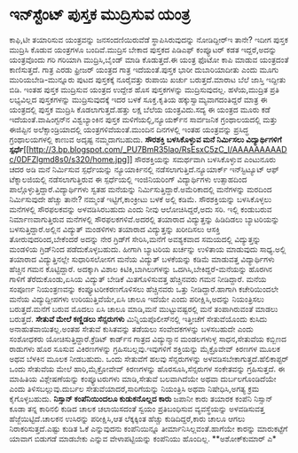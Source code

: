 * ಇನ್‍ಸ್ಟೆಂಟ್ ಪುಸ್ತಕ ಮುದ್ರಿಸುವ ಯಂತ್ರ

ಕಾಫಿ,ಟೀ ತಯಾರಿಸುವ ಯಂತ್ರವನ್ನು ಜನಸಂದಣಿಯಿರುವೆಡೆ ಸ್ಥಾಪಿಸಿರುವುದನ್ನು
ನೋಡಿದ್ದೀರ್‍ಇ ತಾನೇ? ಇದೀಗ ಪುಸ್ತಕ ಮುದ್ರಿಸಿ ಕೊಡುವ ಯಂತ್ರಗಳೂ ಬಂದಿವೆ.ಮುದ್ರಿಸ
ಬೇಕಾದ ಪುಸ್ತಕದ ಪಿಡಿಎಫ್ ಕಂಪ್ಯೂಟರ್ ಕಡತ ಇದ್ದರೆ,ಅದನ್ನು ಯಂತ್ರವೊಂದು ಗರಿ ಗರಿಯಾಗಿ
ಮುದ್ರಿಸಿ,ಬೈಂಡ್ ಮಾಡಿ ಕೊಡುತ್ತದೆ.ಈ ಯಂತ್ರ ಫೊಟೋ ಕಾಪಿ ಮಾಡುವ ಯಂತ್ರದಂತೆ
ಕಾಣಿಸುತ್ತದೆ. ಗಾತ್ರ ಎರಡು ಫ್ರೀಜರ್ ಯಂತ್ರದ ಗಾತ್ರ ಇದೆಯಂತೆ.ಪುಸ್ತಕ ಭಾರೀ
ದುಬಾರಿಯಾದೀತು ಎಂದು ಮೂಗು ಮುರಿಯಬೇಡಿ-ಮುನ್ನೂರು ಪುಟದ ಪುಸ್ತಕಕ್ಕೆ ನೂರೈವತ್ತು
ರುಪಾಯಿ ಖರ್ಚು ಬರುತ್ತದೆ.ಮಾರಾಟ ಬೆಲೆ ಜಾಸ್ತಿ ಇದ್ದೀತು ಬಿಡಿ.
 ಇಂತಹ ಪುಸ್ತಕ ಮುದ್ರಿಸುವ ಯಂತ್ರದ ಉದ್ದೇಶ ಹೊಸ ಪುಸ್ತಕಗಳನ್ನು ಮುದ್ರಿಸುವುದಲ್ಲ.
ಹಳೆಯ,ಮುದ್ರಿತ ಪ್ರತಿ ಲಭ್ಯವಿಲ್ಲದ ಪುಸ್ತಕಗಳನ್ನು ಮುದ್ರಿಸುವುದಕ್ಕೆ ಇದರ ಬಳಕೆ
ಸೂಕ್ತ.ಕೃತಿಯ ಹಕ್ಕುಸ್ವಾಮ್ಯವಾಗದಂತಿದ್ದರೆ ಮಾತ್ರ ಈ ಯಂತ್ರದಲ್ಲಿ ಪುಸ್ತಕ ಮುದ್ರಿಸಿ
ಕೊಡಲಾಗುತ್ತದೆ.ಹತ್ತು ಲಕ್ಷ ಬೆಲೆಯ ಯಂತ್ರವಿದು.ಸದ್ಯ ಈ ಯಂತ್ರದ ಮೂರು ಕಡೆ
ಇದೆಯಂತೆ.ವಾಷಿಂಗ್ಟನ್‍ನ ವಿಶ್ವಬ್ಯಾಂಕಿನ ಪುಸ್ತಕ ಮಳಿಗೆಯಲ್ಲಿ,ನ್ಯೂಯರ್ಕ್‍ನ
ಸಾರ್ವಜನಿಕ ಗ್ರಂಥಾಲಯದಲ್ಲಿ ಮತ್ತು ಈಜಿಪ್ಟಿನ ಅಲೆಕ್ಸಾಂಡ್ರಿಯಾದಲ್ಲಿ
ಯಂತ್ರಗಳಿವೆಯಂತೆ.ಮುಂದಿನ ದಿನಗಳಲ್ಲಿ ಇಂತಹ ಯಂತ್ರವನ್ನು ಪ್ರಸಿದ್ಧ ಗ್ರಂಥಾಲಯಗಳಲ್ಲಿ
ಕಾಣುವ ಅದೃಷ್ಟ ನಮ್ಮದಾಗಬಹುದು.
*ಸೌರಶಕ್ತಿ ಬಳಸಿಕೊಳ್ಳುವ ಮನೆ ನಿರ್ಮಿಸಲು ವಿದ್ಯಾರ್ಥಿಗಳಿಗೆ
ಸ್ಪರ್ಧೆ*[[http://3.bp.blogspot.com/_PU7BmR35lao/RsEsxC5zC_I/AAAAAAAAADc/0DFZlgmd8s0/s1600-h/home.jpg][[[http://3.bp.blogspot.com/_PU7BmR35lao/RsEsxC5zC_I/AAAAAAAAADc/0DFZlgmd8s0/s320/home.jpg]]]]
 ಸೌರಶಕ್ತಿಯನ್ನು ಸಮರ್ಥವಾಗಿ ಬಳಸಿಕೊಳ್ಳುವ ಎಂಟುನೂರು ಚದರ ಅಡಿ ಮನೆ ನಿರ್ಮಿಸುವ
ಸ್ಪರ್ಧೆಯನ್ನು ನ್ಯೂಯಾರ್ಕಿನಲ್ಲಿ ನಡೆಸಲಾಗುತ್ತಿದೆ.ನ್ಯೂಯಾರ್ಕ್ ಇನ್‍ಸ್ಟಿಟ್ಯೂಟ್
ಆಫ್ ಟೆಕ್ನಾಲಜಿಯಲ್ಲಿ ನಡೆಸಲಾಗುತ್ತಿರುವ ಈ ಸ್ಪರ್ಧೆಯಲ್ಲಿ ಇಂಜಿನಿಯರಿಂಗ್
ವಿದ್ಯಾರ್ಥಿಗಳು ಉತ್ಸಾಹದಿಂದ ಪಾಲ್ಗೊಳ್ಳುತ್ತಿದ್ದಾರೆ.ವಿದ್ಯಾರ್ಥಿಗಳು ಸ್ವತಹ
ಮನೆಯನ್ನು ನಿರ್ಮಿಸುತ್ತಿದ್ದಾರೆ.ಅಮೆರಿಕಾದಲ್ಲಿ ಮನೆಗಳನ್ನು ಮರದಿಂದ ನಿರ್ಮಿಸುವುದೇ
ಹೆಚ್ಚು ತಾನೇ? ನಮ್ಮಂತೆ ಇಟ್ಟಿಗೆ,ಕಾಂಕ್ರೀಟು ಬಳಕೆ ಅಲ್ಲಿ ಕಡಿಮೆ.
 ಸೌರಶಕ್ತಿಯನ್ನು ಬಳಸಿಕೊಳ್ಳಲು ಮನೆಗಳಲ್ಲಿ ಸೌರಫಲಕವನ್ನು ಅಳವಡಿಸಿರಬಹುದು ಎಂದು ನೀವು
ಆಲೋಚಿಸಿದ್ದರೆ,ಅದು ಸರಿ. ಇಲ್ಲಿ ಕಂಡುಬರುವ ನಿರ್ಮಾಣವಾಗುತ್ತಿರುವ ಮನೆಗಳಲ್ಲಿ
ಸೌರಫಲಕಗಳಿವೆ.ಅದರಲ್ಲಿ ತಯಾರಾದ ವಿದ್ಯುತ್ತನ್ನು ಹಿಡಿದಿಡಲು ಬ್ಯಾಟರಿಯನ್ನು
ಬಳಸುತ್ತಿದ್ದಾರೆ.ಅಲ್ಲಿನ ವಿದ್ಯುತ್ ಮಂಡಳಿಗಳು ತಯಾರಾದ ವಿದ್ಯುತ್ತನ್ನು ಖರೀದಿಸಲು
ಆಸಕ್ತಿ ತೋರುವುದರಿಂದ,ಬೇಕೆಂದರೆ ಅದನ್ನು ನೇರ ಗ್ರಿಡ್‍ಗೆ ಸೇರಿಸಿ,ಮನೆಗೆ ಅವಶ್ಯಕವಾದ
ಸಮಯದಲ್ಲಿ ವಿದ್ಯುತ್ತನ್ನು ಮಂಡಳಿಯ ಗ್ರಿಡ್‍ನಿಂದ ಪಡೆದುಕೊಳ್ಳಬಹುದು. ಹೀಗಾಗಿ
ಬ್ಯಾಟರಿಯ ಖರ್ಚನ್ನು ಉಳಿತಾಯ ಮಾಡುವುದು ಸಾಧ್ಯ.ಅಲ್ಲಿ ತಯಾರಾದ ವಿದ್ಯುತ್ತಿನಲ್ಲೇ
ಸುಧಾರಿಸಲೋಸಗ ಮನೆಯ ವಿದ್ಯುತ್ ಬಳಕೆಯನ್ನು ಕಡಿಮೆ ಮಾಡುವತ್ತ ವಿದ್ಯಾರ್ಥಿಗಳು ಹೆಚ್ಚಿನ
ಗಮನ ಕೊಟ್ಟಿದ್ದಾರೆ. ಅದಕ್ಕಾಗಿ ವಿಶಾಲ ಕಿಟಿಕಿ,ಬಾಗಿಲುಗಳನ್ನು
ಒದಗಿಸಿ,ಬೇಕಿದ್ದರೆ-ಮನೆಯನ್ನು ಹೊರಗಿನ ಗಾಳಿಗೆ ತೆರೆದುಕೊಂಡು,ಏಸಿಯ ವಿದ್ಯುತ್ ಬೇಡಿಕೆ
ಮಿತಗೊಳಿಸುವತ್ತ ಹೆಚ್ಚಿನವರು ಗಮನ ನೀಡಿದ್ದಾರೆ.
 ಮನೆಯ ಸಂಪೂರ್ಣ ನಿಯಂತ್ರಣವನ್ನು ಕಂಪ್ಯೂಟರೀಕರಣಗೊಳಿಸಲು ಹೆಚ್ಚಿನವರು ಒತ್ತು
ನೀಡಿದ್ದಾರೆ.ಹಾಗಾಗಿ ಕಚೇರಿಯಿಂದಲೇ ಮನೆಯ ವಿದ್ಯುದ್ದೀಪಗಳು ಉರಿಯುತ್ತಿವೆಯೇ,ಏಸಿ ಚಾಲೂ
ಇದೆಯೇ ಎಂದು ಪರೀಕ್ಷಿಸಿ,ಅದನ್ನು ನಿಯಂತ್ರಿಸಲು ಬರುತ್ತದೆ.ಮನೆಗೆ ಬರುವ ಮೊದಲು ಏಸಿ
ಚಾಲೂ ಮಾಡಿ,ಮನೆ ಮುಟ್ಟುವಷ್ಟರಲ್ಲಿ ಮನೆ ತಂಪಾಗಿರುವಂತೆ ಮಾಡಲು ಬರುತ್ತದೆ.
*ಸೇತುವೆ ಮೇಲೆ ಕಣ್ಣಿಡಲು ಸೆನ್ಸರುಗಳು*
 ಮಿನ್ನಿಯಪೊಲೀಸ್‍ನಲ್ಲಿ ಇತ್ತೀಚೆಗೆ ಸೇತುವೆಯೊಂದು ಕುಸಿದು ಅನಾಹುತವಾಯಿತಲ್ಲ.ಅಂತಹ
ಸೇತುವೆ ಕುಸಿತವನ್ನು ತಡೆಯಲು ಸಂವೇದಕಗಳನ್ನು ಬಳಸಬಹುದೇ ಎಂದು ಸಂಶೋಧಕರು
ಯೋಚಿಸುತ್ತಿದ್ದಾರೆ.ಕ್ರೆಡಿಟ್ ಕಾರ್ಡ್‍ನ ಗಾತ್ರದ ವಿದ್ಯುನ್ಮಾನ ಮಂಡಲಗಳುಳ್ಳ
ಸಾಧನ,ಸೇತುವೆಯ ಕಬ್ಬಿಣದ ರಾಡುಗಳು ಹೊರ ಸೂಸುವ ವಿಕಿರಣಗಳನ್ನು
ಗ್ರಹಿಸಬಲ್ಲವು.ಇವುಗಳಿಗೆ ಶಕ್ತಿಯನ್ನು ಮೈಕ್ರೊವೇವ್ ಕಿರಣಗಳ ಮೂಲಕ ಅಥವ ಬೆಳಕಿನ ಮೂಲಕ
ನೀಡಬಹುದು. ಒಂದು ಸೇತುವೆಗೆ ಹಲವು ಸೆನ್ಸರುಗಳನ್ನು ಅಳವಡಿಸಬೇಕಾಗುತ್ತದೆ.ಹೆಲಿಕಾಪ್ಟರ್
ಒಂದು ಸೇತುವೆಯ ಮೇಲೆ ಹಾರಿ,ಮೈಕ್ರೋವೇವ್ ಕಿರಣಗಳನ್ನು ಹೊರಸೂಸಿ,ಸೆನ್ಸರುಗಳ
ಸಂಕೇತವನ್ನು ಗ್ರಹಿಸುತ್ತದೆ. ಈ ಮಾಹಿತಿಯ ವಿಶ್ಲೇಷಣೆಯನ್ನು ಕಂಪ್ಯೂಟರುಗಳು
ಮಾಡಿ,ಸೇತುವೆ ಬಲವಾಗಿದೆಯೇ ಅಥವಾ ದುರ್ಬಲಗೊಂಡಿದೆಯೇ ಎಂದು ತಿಳಿಸಬಲ್ಲುವು.ದುರ್ಬಲ
ಸೇತುವೆಯಾದರೆ,ಸಾರಿಗೆಯನ್ನು ನಿಯಂತ್ರಿಸಿ ಅಥವಾ ನಿಷೇಧಿಸಿ,ಅಗತ್ಯ ಕ್ರಮ
ಕೈಗೊಳ್ಳಬಹುದು.
*ನಿಸ್ಸಾನ್ ಕಂಪೆನಿಯಿಂದಲೂ ಕುಡುಕನೊಲ್ಲದ ಕಾರು*
 ಜಪಾನೀ ಕಾರು ತಯಾರಕ ಕಂಪೆನಿ ನಿಸ್ಸಾನ್ ಕೂಡಾ ತನ್ನ ಕಾರಿನಲಿ ಕುಡಿದ ಚಾಲಕ
ಚಲಾಯಿಸದಂತೆ ಸ್ವಯಂ ಪ್ರತಿಬಂಧಿಸುವ ವ್ಯವಸ್ಥೆಯನ್ನು ಅಳವಡಿಸುವತ್ತ
ಹೆಜ್ಜೆಯಿಟ್ಟಿದೆ.ಚಾಲಕನ ಉಸಿರನ್ನು ಪರೀಕ್ಷಿಸಿ,ಆತ ಲೆಕ್ಕಕ್ಕಿಂತ ಹೆಚ್ಚು
ಕುಡಿದಿದ್ದರೆ,ಕಾರು ಚಾಲೂ ಆಗಲು ನಿರಾಕರಿಸುತ್ತದೆ.ಎಷ್ಟು ಕುಡಿತ ಓಕೆ ಎನ್ನುವುದನು
ಕಂಪೆನಿಯಿನ್ನೂ ತೀರ್ಮಾನಿಸಿಲ್ಲವಂತೆ.ಹಾಗೆಯೇ ಕಾರನ್ನು ಮಾರುಕಟ್ಟೆಗೆ ಯಾವಾಗ ಬಿಡುಗಡೆ
ಮಾಡಬೇಕು ಎನ್ನುವ ವೇಳಾಪಟ್ಟಿಯನ್ನು ಕಂಪೆನಿಯು ಹೊಂದಿಲ್ಲ.
**ಅಶೋಕ್‍ಕುಮಾರ್ ಎ*
